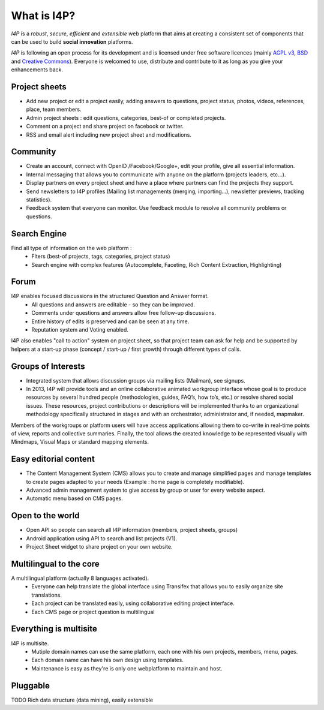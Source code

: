 ############
What is I4P?
############

`I4P` is a *robust*, *secure*, *efficient* and *extensible* web
platform that aims at creating a consistent set of components that can
be used to build **social innovation** platforms.

`I4P` is following an open process for its development and is licensed
under free software licences (mainly `AGPL v3`_, `BSD`_ and `Creative
Commons`_). Everyone is welcomed to use, distribute and contribute to
it as long as you give your enhancements back.

Project sheets
==============
* Add new project or edit a project easily, adding answers to questions, project status, photos, videos, references, place, team members.
* Admin project sheets : edit questions, categories, best-of or completed projects.
* Comment on a project and share project on facebook or twitter.
* RSS and email alert including new project sheet and modifications.

Community
=========
* Create an account, connect with OpenID /Facebook/Google+, edit your profile, give all essential information.
* Internal messaging that allows you to communicate with anyone on the platform (projects leaders, etc...).
* Display partners on every project sheet and have a place where partners can find the projects they support.
* Send newsletters to I4P profiles (Mailing list managements (merging, importing...), newsletter previews, tracking statistics).
* Feedback system that everyone can monitor. Use feedback module to resolve all community problems or questions.

Search Engine
=========
Find all type of information on the web platform :
 * Flters (best-of projects, tags, categories, project status) 
 * Search engine with complex features (Autocomplete, Faceting, Rich Content Extraction, Highlighting)

Forum
=====
I4P enables focused discussions in the structured Question and Answer format. 
 * All questions and answers are editable - so they can be improved. 
 * Comments under questions and answers allow free follow-up discussions.
 * Entire history of edits is preserved and can be seen at any time.
 * Reputation system and Voting enabled.

I4P also enables "call to action" system on project sheet, so that project team can ask for help and be supported by helpers at a start-up phase (concept / start-up / first growth) through different types of calls.

Groups of Interests
===================
* Integrated system that allows discussion groups via mailing lists (Mailman), see signups.
* In 2013, I4P will provide tools and an online collaborative animated workgroup interface whose goal is to produce resources by several hundred people (methodologies, guides, FAQ’s, how to’s, etc.) or resolve shared social issues. These resources, project contributions or descriptions will be implemented thanks to an organizational methodology specifically structured in stages and with an orchestrator, administrator and, if needed, mapmaker. 
Members of the workgroups or platform users will have access applications allowing them to co-write in real-time points of view, reports and collective summaries. Finally, the tool allows the created knowledge to be represented visually with Mindmaps, Visual Maps or standard mapping elements.

Easy editorial content
======================
* The Content Management System (CMS) allows you to create and manage simplified pages and manage templates to create pages adapted to your needs (Example : home page is completely modifiable).
* Advanced admin management system to give access by group or user for every website aspect.
* Automatic menu based on CMS pages.

Open to the world
=================
* Open API so people can search all I4P information (members, project sheets, groups)
* Android application using API to search and list projects (V1). 
* Project Sheet widget to share project on your own website.

Multilingual to the core
========================
A multilingual platform (actually 8 languages activated).
 * Everyone can help translate the global interface using Transifex that allows you to easily organize site translations.
 * Each project can be translated easily, using collaborative editing project interface.
 * Each CMS page or project question is multilingual

Everything is multisite
=======================
I4P is multisite. 
 * Mutiple domain names can use the same platform, each one with his own projects, members, menu, pages. 
 * Each domain name can have his own design using templates.
 * Maintenance is easy as they're is only one webplatform to maintain and host.

Pluggable
=========

TODO Rich data structure (data mining), easily extensible


.. _AGPL v3: http://www.gnu.org/licenses/agpl-3.0.html
.. _BSD: http://en.wikipedia.org/wiki/BSD_licenses
.. _Creative Commons: http://creativecommons.org/
